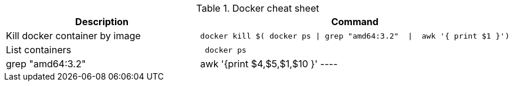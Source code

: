 .Docker cheat sheet
|===
|Description |Command


|Kill docker container by image
a|[source,shell]
----
docker kill $( docker ps \| grep "amd64:3.2"  \|  awk '{ print $1 }')
----

|List containers
a|[source,shell]
----
 docker ps | grep "amd64:3.2"  |  awk '{print $4,$5,$1,$10 }'
----

|===
